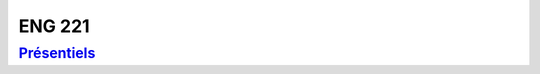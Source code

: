 ENG 221
=======

`Présentiels <https://www.cnam-nouvelle-aquitaine.fr/module/ENG221#cnam-tab-3>`_
--------------------------------------------------------------------------------
